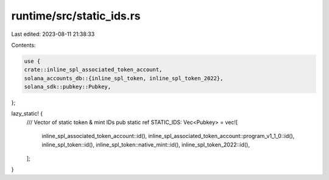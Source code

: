 runtime/src/static_ids.rs
=========================

Last edited: 2023-08-11 21:38:33

Contents:

.. code-block:: rs

    use {
    crate::inline_spl_associated_token_account,
    solana_accounts_db::{inline_spl_token, inline_spl_token_2022},
    solana_sdk::pubkey::Pubkey,
};

lazy_static! {
    /// Vector of static token & mint IDs
    pub static ref STATIC_IDS: Vec<Pubkey> = vec![
        inline_spl_associated_token_account::id(),
        inline_spl_associated_token_account::program_v1_1_0::id(),
        inline_spl_token::id(),
        inline_spl_token::native_mint::id(),
        inline_spl_token_2022::id(),
    ];
}


